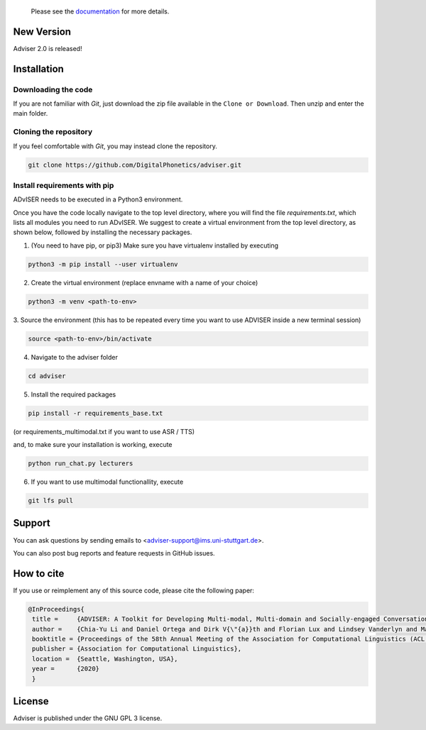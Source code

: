   Please see the `documentation <https://digitalphonetics.github.io/adviser/>`_ for more details.

New Version
===========
Adviser 2.0 is released! 

Installation
============

Downloading the code
--------------------

If you are not familiar with `Git`, just download the zip file available in the ``Clone or Download``. Then unzip and enter the main folder.


Cloning the repository
-----------------------

If you feel comfortable with `Git`, you may instead clone the repository.

.. code-block:: bash

    git clone https://github.com/DigitalPhonetics/adviser.git


Install requirements with pip
------------------------------

ADvISER needs to be executed in a Python3 environment.

Once you have the code locally navigate to the top level directory, where you will find the file
`requirements.txt`, which lists all modules you need to run ADvISER. We suggest to create a
virtual environment from the top level directory, as shown below, followed by installing the necessary packages.


1. (You need to have pip, or pip3) Make sure you have virtualenv installed by executing

.. code-block:: bash

    python3 -m pip install --user virtualenv

2. Create the virtual environment (replace envname with a name of your choice)

.. code-block:: bash

    python3 -m venv <path-to-env>

3. Source the environment (this has to be repeated every time you want to use ADVISER inside a
new terminal session)

.. code-block:: bash

    source <path-to-env>/bin/activate

4. Navigate to the adviser folder

.. code-block:: bash

    cd adviser

5. Install the required packages

.. code-block:: bash

    pip install -r requirements_base.txt 
 
(or requirements_multimodal.txt if you want to use ASR / TTS)

and, to make sure your installation is working, execute

.. code-block:: bash

    python run_chat.py lecturers

6. If you want to use multimodal functionallity, execute

.. code-block:: bash

    git lfs pull


Support
=======
You can ask questions by sending emails to <adviser-support@ims.uni-stuttgart.de>.

You can also post bug reports and feature requests in GitHub issues.

.. _home:how_to_cite:

How to cite
===========
If you use or reimplement any of this source code, please cite the following paper:

.. code-block:: bibtex

   @InProceedings{
    title =     {ADVISER: A Toolkit for Developing Multi-modal, Multi-domain and Socially-engaged Conversational Agents},
    author =    {Chia-Yu Li and Daniel Ortega and Dirk V{\"{a}}th and Florian Lux and Lindsey Vanderlyn and Maximilian Schmidt and Michael Neumann and Moritz V{\"{o}}lkel and Pavel Denisov and Sabrina Jenne and Zorica Karacevic and Ngoc Thang Vu},
    booktitle = {Proceedings of the 58th Annual Meeting of the Association for Computational Linguistics (ACL 2020) - System Demonstrations},
    publisher = {Association for Computational Linguistics},
    location =  {Seattle, Washington, USA},
    year =      {2020}
    }

License
=======
Adviser is published under the GNU GPL 3 license.
